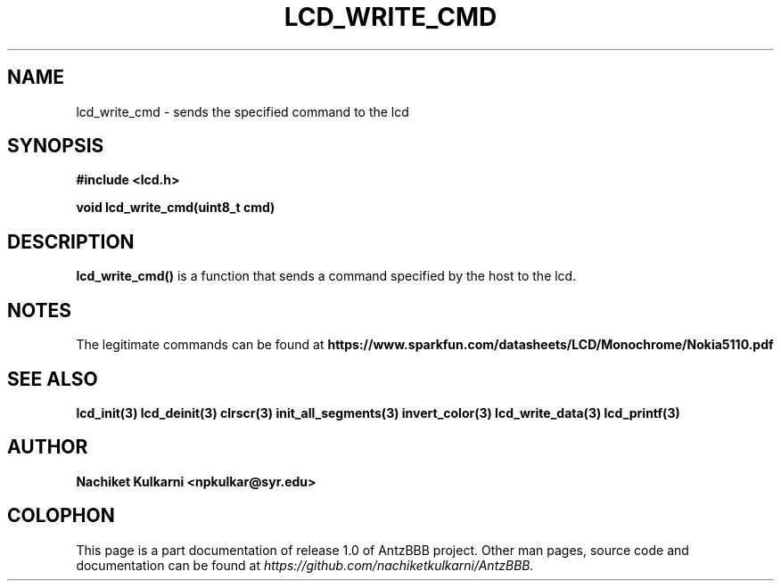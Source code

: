 .\" Project		: AntzBBB
.\" Hardware Version	: 2.0
.\" Research Group	: Massively Distributed Robotics Group
.\" Lab			: Distributed Multi-Agent Laboratory
.\" Department		: Electrical Engineering and Computer Science
.\" University		: Syracuse University, Syracuse, NY

.\" This man page documents one of the APIs of one of the subsystems of
.\" Antz Robots.


.TH LCD_WRITE_CMD 3 "03-22-2016" "LCD" "version 1.0"
.SH NAME
lcd_write_cmd - sends the specified command to the lcd
.SH SYNOPSIS
.B #include <lcd.h>
.sp
.BI "void lcd_write_cmd(uint8_t cmd)"

.SH DESCRIPTION
.BI "lcd_write_cmd()"
is a function that sends a command specified by the host to the lcd.

.SH NOTES
The legitimate commands can be found at
.BI https://www.sparkfun.com/datasheets/LCD/Monochrome/Nokia5110.pdf

.SH "SEE ALSO"
.BR lcd_init(3)
.BR lcd_deinit(3)
.BR clrscr(3)
.BR init_all_segments(3)
.BR invert_color(3)
.BR lcd_write_data(3)
.BR lcd_printf(3)

.SH AUTHOR
.B Nachiket Kulkarni <npkulkar@syr.edu>

.SH COLOPHON
This page is a part documentation of release 1.0 of AntzBBB project. Other man
pages, source code and documentation can be found at 
.I https://github.com/nachiketkulkarni/AntzBBB.
